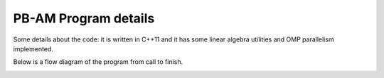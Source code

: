 
PB-AM Program details
=====================

Some details about the code: it is written in C++11 and it
has some linear algebra utilities and OMP parallelism implemented.

Below is a flow diagram of the program from call to finish.

.. image:: images/pbam_flow.png
   :width: 95%

